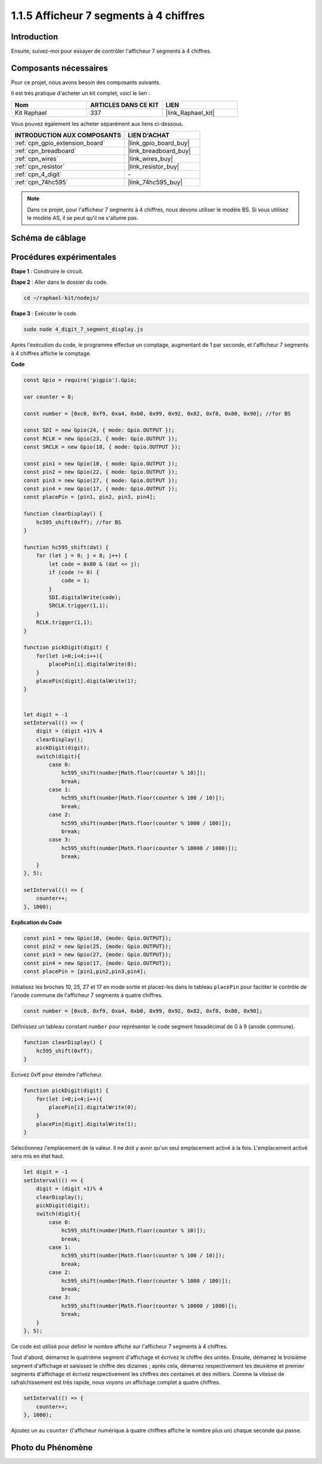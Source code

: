  
.. _1.1.5_js:

1.1.5 Afficheur 7 segments à 4 chiffres
==============================================

Introduction
------------

Ensuite, suivez-moi pour essayer de contrôler l'afficheur 7 segments à 4 chiffres.

Composants nécessaires
----------------------

Pour ce projet, nous avons besoin des composants suivants.

.. image:: img/list_4_digit.png

Il est très pratique d'acheter un kit complet, voici le lien :

.. list-table::
    :widths: 20 20 20
    :header-rows: 1

    *   - Nom
        - ARTICLES DANS CE KIT
        - LIEN
    *   - Kit Raphael
        - 337
        - |link_Raphael_kit|

Vous pouvez également les acheter séparément aux liens ci-dessous.

.. list-table::
    :widths: 30 20
    :header-rows: 1

    *   - INTRODUCTION AUX COMPOSANTS
        - LIEN D'ACHAT

    *   - :ref:`cpn_gpio_extension_board`
        - |link_gpio_board_buy|
    *   - :ref:`cpn_breadboard`
        - |link_breadboard_buy|
    *   - :ref:`cpn_wires`
        - |link_wires_buy|
    *   - :ref:`cpn_resistor`
        - |link_resistor_buy|
    *   - :ref:`cpn_4_digit`
        - \-
    *   - :ref:`cpn_74hc595`
        - |link_74hc595_buy|

.. note::
    Dans ce projet, pour l'afficheur 7 segments à 4 chiffres, nous devons utiliser le modèle BS. Si vous utilisez le modèle AS, il se peut qu'il ne s'allume pas.

Schéma de câblage
----------------------

.. image:: img/schmatic_4_digit.png


Procédures expérimentales
-------------------------

**Étape 1** : Construire le circuit.

.. image:: img/image80.png

**Étape 2** : Aller dans le dossier du code.

.. raw:: html

    <run></run>

.. code-block::

    cd ~/raphael-kit/nodejs/

**Étape 3** : Exécuter le code.

.. raw:: html

    <run></run>

.. code-block::

    sudo node 4_digit_7_segment_display.js

Après l'exécution du code, le programme effectue un comptage, augmentant de 1 par seconde, et l'afficheur 7 segments à 4 chiffres affiche le comptage.

**Code**

.. code-block:: js

    const Gpio = require('pigpio').Gpio;

    var counter = 0;

    const number = [0xc0, 0xf9, 0xa4, 0xb0, 0x99, 0x92, 0x82, 0xf8, 0x80, 0x90]; //for BS
    
    const SDI = new Gpio(24, { mode: Gpio.OUTPUT });
    const RCLK = new Gpio(23, { mode: Gpio.OUTPUT });
    const SRCLK = new Gpio(18, { mode: Gpio.OUTPUT });

    const pin1 = new Gpio(10, { mode: Gpio.OUTPUT });
    const pin2 = new Gpio(22, { mode: Gpio.OUTPUT });
    const pin3 = new Gpio(27, { mode: Gpio.OUTPUT });
    const pin4 = new Gpio(17, { mode: Gpio.OUTPUT });
    const placePin = [pin1, pin2, pin3, pin4];

    function clearDisplay() {
        hc595_shift(0xff); //for BS
    }

    function hc595_shift(dat) {
        for (let j = 0; j < 8; j++) {
            let code = 0x80 & (dat << j);
            if (code != 0) {
                code = 1;
            }
            SDI.digitalWrite(code);
            SRCLK.trigger(1,1);
        }
        RCLK.trigger(1,1);
    }

    function pickDigit(digit) {
        for(let i=0;i<4;i++){
            placePin[i].digitalWrite(0);
        }
        placePin[digit].digitalWrite(1);
    }


    let digit = -1
    setInterval(() => {
        digit = (digit +1)% 4
        clearDisplay();
        pickDigit(digit);
        switch(digit){
            case 0:
                hc595_shift(number[Math.floor(counter % 10)]);  
                break;
            case 1:
                hc595_shift(number[Math.floor(counter % 100 / 10)]);
                break;        
            case 2:
                hc595_shift(number[Math.floor(counter % 1000 / 100)]);
                break;        
            case 3:
                hc595_shift(number[Math.floor(counter % 10000 / 1000)]);
                break;
        }
    }, 5);

    setInterval(() => {
        counter++;
    }, 1000);

**Explication du Code**

.. code-block:: js

    const pin1 = new Gpio(10, {mode: Gpio.OUTPUT});
    const pin2 = new Gpio(25, {mode: Gpio.OUTPUT});
    const pin3 = new Gpio(27, {mode: Gpio.OUTPUT});
    const pin4 = new Gpio(17, {mode: Gpio.OUTPUT});
    const placePin = [pin1,pin2,pin3,pin4];    

Initialisez les broches 10, 25, 27 et 17 en mode sortie et placez-les dans le tableau ``placePin`` pour faciliter le contrôle de l'anode commune de l'afficheur 7 segments à quatre chiffres.

.. code-block:: js

    const number = [0xc0, 0xf9, 0xa4, 0xb0, 0x99, 0x92, 0x82, 0xf8, 0x80, 0x90];

Définissez un tableau constant ``number`` pour représenter le code segment hexadécimal de 0 à 9 (anode commune).

.. code-block:: js

    function clearDisplay() {
        hc595_shift(0xff); 
    }

Écrivez 0xff pour éteindre l'afficheur.

.. code-block:: js

    function pickDigit(digit) {
        for(let i=0;i<4;i++){
            placePin[i].digitalWrite(0);
        }
        placePin[digit].digitalWrite(1);
    }

Sélectionnez l'emplacement de la valeur.
Il ne doit y avoir qu'un seul emplacement activé à la fois.
L'emplacement activé sera mis en état haut.

.. code-block:: js

    let digit = -1
    setInterval(() => {
        digit = (digit +1)% 4
        clearDisplay();
        pickDigit(digit);
        switch(digit){
            case 0:
                hc595_shift(number[Math.floor(counter % 10)]);  
                break;
            case 1:
                hc595_shift(number[Math.floor(counter % 100 / 10)]);
                break;        
            case 2:
                hc595_shift(number[Math.floor(counter % 1000 / 100)]);
                break;        
            case 3:
                hc595_shift(number[Math.floor(counter % 10000 / 1000)]);
                break;
        }
    }, 5);

Ce code est utilisé pour définir le nombre affiché sur l'afficheur 7 segments à 4 chiffres.

Tout d'abord, démarrez le quatrième segment d'affichage et écrivez le chiffre des unités.
Ensuite, démarrez le troisième segment d'affichage et saisissez le chiffre des dizaines ;
après cela, démarrez respectivement les deuxième et premier segments d'affichage
et écrivez respectivement les chiffres des centaines et des milliers.
Comme la vitesse de rafraîchissement est très rapide, nous voyons un affichage complet à quatre chiffres.

.. code-block:: js

    setInterval(() => {
        counter++;
    }, 1000);

Ajoutez un au ``counter`` 
(l'afficheur numérique à quatre chiffres affiche le nombre plus un) 
chaque seconde qui passe.

Photo du Phénomène
-------------------------

.. image:: img/image81.jpeg



